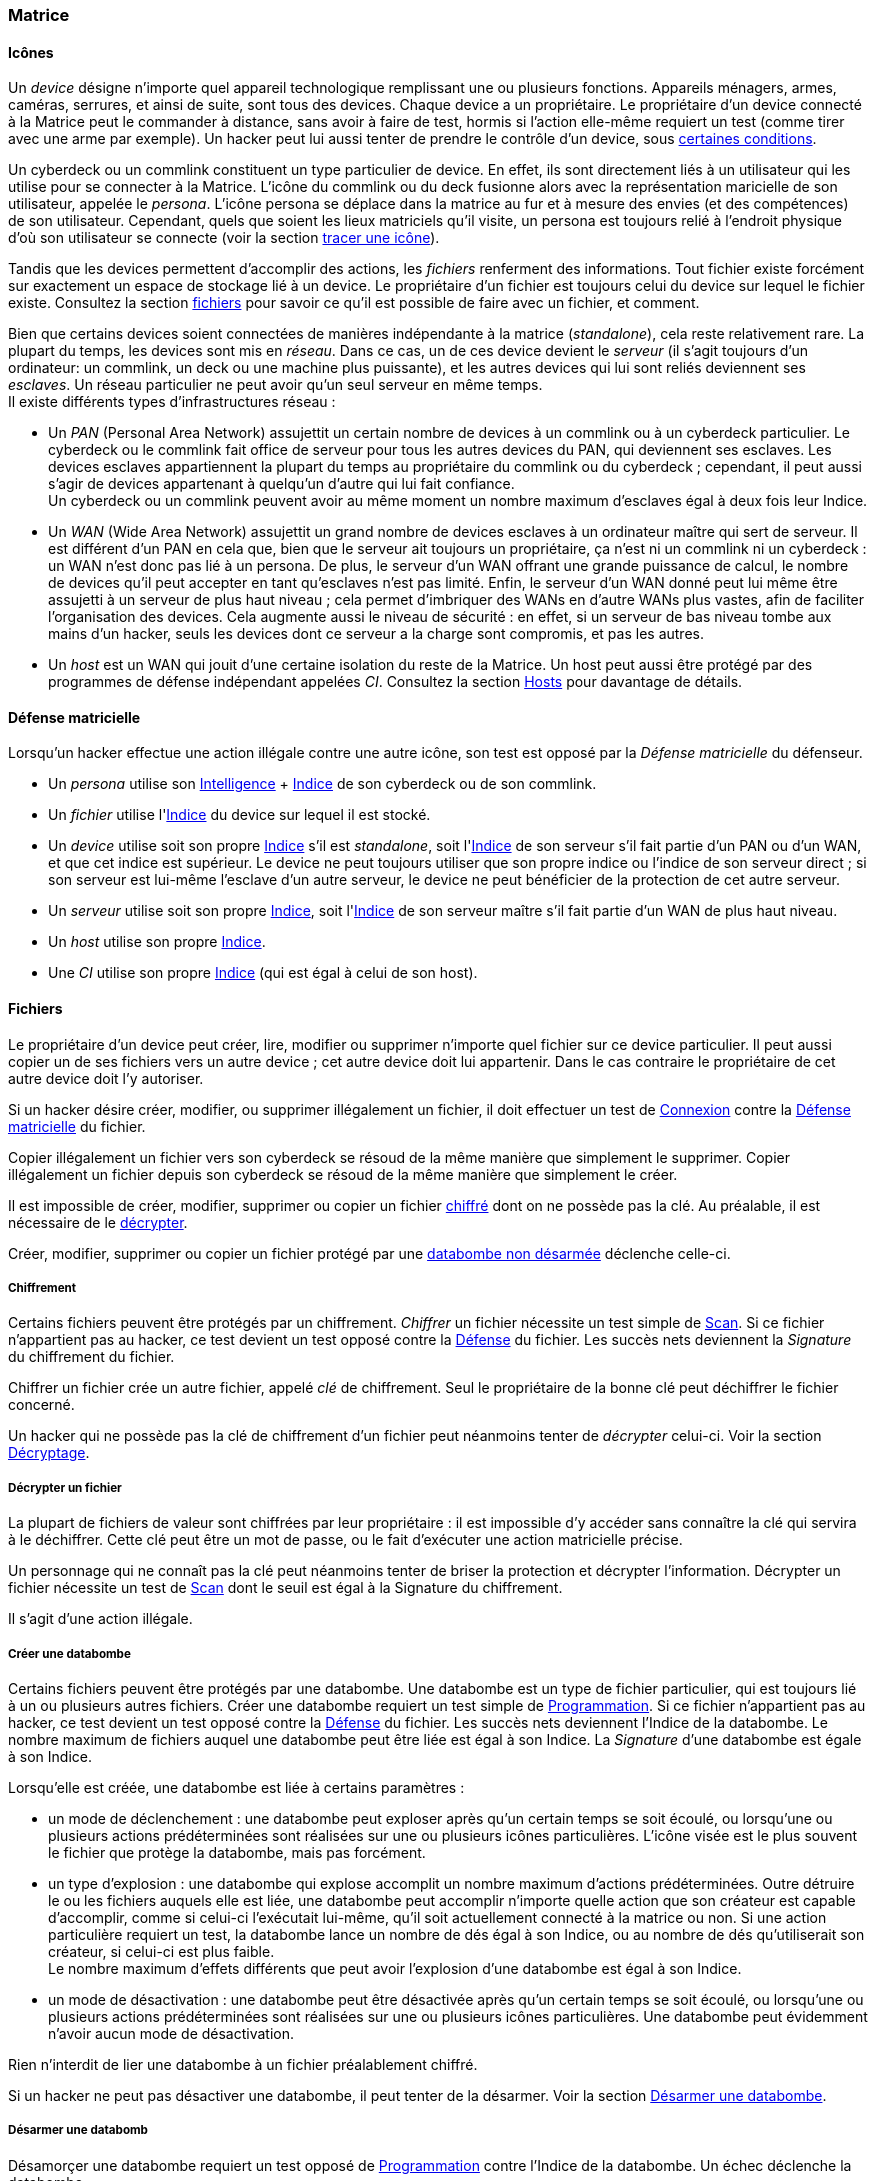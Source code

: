 [[chapter_matrix]]
=== Matrice

==== Icônes

Un _device_ désigne n'importe quel appareil technologique remplissant une ou plusieurs fonctions.
Appareils ménagers, armes, caméras, serrures, et ainsi de suite, sont tous des devices.
Chaque device a un propriétaire.
Le propriétaire d'un device connecté à la Matrice peut le commander à distance, sans avoir à faire de test,
hormis si l'action elle-même requiert un test (comme tirer avec une arme par exemple).
Un hacker peut lui aussi tenter de prendre le contrôle d'un device, sous <<matrix_devices,certaines conditions>>.

Un cyberdeck ou un commlink constituent un type particulier de device.
En effet, ils sont directement liés à un utilisateur qui les utilise pour se connecter à la Matrice.
L'icône du commlink ou du deck fusionne alors avec la représentation maricielle de son utilisateur, appelée le _persona_.
L'icône persona se déplace dans la matrice au fur et à mesure des envies (et des compétences) de son utilisateur.
Cependant, quels que soient les lieux matriciels qu'il visite, un persona est toujours relié à l'endroit physique
d'où son utilisateur se connecte (voir la section <<matrix_track,tracer une icône>>).

Tandis que les devices permettent d'accomplir des actions, les _fichiers_ renferment des informations.
Tout fichier existe forcément sur exactement un espace de stockage lié à un device.
Le propriétaire d'un fichier est toujours celui du device sur lequel le fichier existe.
Consultez la section <<matrix_files,fichiers>> pour savoir ce qu'il est possible de faire avec un fichier, et comment.

Bien que certains devices soient connectées de manières indépendante à la matrice (_standalone_), cela reste relativement rare.
La plupart du temps, les devices sont mis en _réseau_.
Dans ce cas, un de ces device devient le _serveur_ (il s'agit toujours d'un ordinateur: un commlink, un deck ou une machine plus puissante),
et les autres devices qui lui sont reliés deviennent ses _esclaves_.
Un réseau particulier ne peut avoir qu'un seul serveur en même temps. +
Il existe différents types d'infrastructures réseau :

* Un _PAN_ (Personal Area Network) assujettit un certain nombre de devices à un commlink ou à un cyberdeck particulier.
  Le cyberdeck ou le commlink fait office de serveur pour tous les autres devices du PAN, qui deviennent ses esclaves.
  Les devices esclaves appartiennent la plupart du temps au propriétaire du commlink ou du cyberdeck ;
  cependant, il peut aussi s'agir de devices appartenant à quelqu'un d'autre qui lui fait confiance. +
  Un cyberdeck ou un commlink peuvent avoir au même moment un nombre maximum d'esclaves égal à deux fois leur Indice.
* Un _WAN_ (Wide Area Network) assujettit un grand nombre de devices esclaves à un ordinateur maître qui sert de serveur.
  Il est différent d'un PAN en cela que, bien que le serveur ait toujours un propriétaire,
  ça n'est ni un commlink ni un cyberdeck : un WAN n'est donc pas lié à un persona.
  De plus, le serveur d'un WAN offrant une grande puissance de calcul,
  le nombre de devices qu'il peut accepter en tant qu'esclaves n'est pas limité.
  Enfin, le serveur d'un WAN donné peut lui même être assujetti à un serveur de plus haut niveau ;
  cela permet d'imbriquer des WANs en d'autre WANs plus vastes, afin de faciliter l'organisation des devices.
  Cela augmente aussi le niveau de sécurité : en effet, si un serveur de bas niveau tombe aux mains d'un hacker,
  seuls les devices dont ce serveur a la charge sont compromis, et pas les autres.
* Un _host_ est un WAN qui jouit d'une certaine isolation du reste de la Matrice.
  Un host peut aussi être protégé par des programmes de défense indépendant appelées _CI_.
  Consultez la section <<matrix_host,Hosts>> pour davantage de détails.

[[matrix_defense]]
==== Défense matricielle

Lorsqu'un hacker effectue une action illégale contre une autre icône, son test est opposé par la _Défense matricielle_ du défenseur.

* Un _persona_ utilise son <<attribute_intelligence,Intelligence>> + <<device_rating,Indice>> de son cyberdeck ou de son commlink.
* Un _fichier_ utilise l'<<device_rating,Indice>> du device sur lequel il est stocké.
* Un _device_ utilise soit son propre <<device_rating,Indice>> s'il est _standalone_,
  soit l'<<device_rating,Indice>> de son serveur s'il fait partie d'un PAN ou d'un WAN, et que cet indice est supérieur.
  Le device ne peut toujours utiliser que son propre indice ou l'indice de son serveur direct ;
  si son serveur est lui-même l'esclave d'un autre serveur, le device ne peut bénéficier de la protection de cet autre serveur.
* Un _serveur_ utilise soit son propre <<device_rating,Indice>>,
  soit l'<<device_rating,Indice>> de son serveur maître s'il fait partie d'un WAN de plus haut niveau.
* Un _host_ utilise son propre <<device_rating,Indice>>.
* Une _CI_ utilise son propre <<device_rating,Indice>> (qui est égal à celui de son host).

[[matrix_files]]
==== Fichiers

Le propriétaire d'un device peut créer, lire, modifier ou supprimer n'importe quel fichier sur ce device particulier.
Il peut aussi copier un de ses fichiers vers un autre device ; cet autre device doit lui appartenir.
Dans le cas contraire le propriétaire de cet autre device doit l'y autoriser.

Si un hacker désire créer, modifier, ou supprimer illégalement un fichier, il doit effectuer
un test de <<skill_electronic_warfare,Connexion>> contre la <<matrix_defense,Défense matricielle>> du fichier.

Copier illégalement un fichier vers son cyberdeck se résoud de la même manière que simplement le supprimer.
Copier illégalement un fichier depuis son cyberdeck se résoud de la même manière que simplement le créer.

Il est impossible de créer, modifier, supprimer ou copier un fichier <<file_encrypt,chiffré>> dont on ne possède pas la clé.
Au préalable, il est nécessaire de le <<file_decrypt,décrypter>>.

Créer, modifier, supprimer ou copier un fichier protégé par une <<databomb_disarm,databombe non désarmée>> déclenche celle-ci.

[[file_encrypt]]
===== Chiffrement

Certains fichiers peuvent être protégés par un chiffrement.
_Chiffrer_ un fichier nécessite un test simple de <<skill_computer,Scan>>.
Si ce fichier n'appartient pas au hacker, ce test devient un test opposé contre la <<matrix_defense,Défense>> du fichier.
Les succès nets deviennent la _Signature_ du chiffrement du fichier.

Chiffrer un fichier crée un autre fichier, appelé _clé_ de chiffrement.
Seul le propriétaire de la bonne clé peut déchiffrer le fichier concerné.

Un hacker qui ne possède pas la clé de chiffrement d'un fichier peut néanmoins tenter de _décrypter_ celui-ci.
Voir la section <<file_decrypt,Décryptage>>.

[[file_decrypt]]
===== Décrypter un fichier

La plupart de fichiers de valeur sont chiffrées par leur propriétaire :
il est impossible d'y accéder sans connaître la clé qui servira à le déchiffrer.
Cette clé peut être un mot de passe, ou le fait d'exécuter une action matricielle précise.

Un personnage qui ne connaît pas la clé peut néanmoins tenter de briser la protection et décrypter l'information.
Décrypter un fichier nécessite un test de <<skill_computer,Scan>> dont le seuil est égal à la Signature du chiffrement.

Il s'agit d'une action illégale.

[[databomb_create]]
===== Créer une databombe

Certains fichiers peuvent être protégés par une databombe.
Une databombe est un type de fichier particulier, qui est toujours lié à un ou plusieurs autres fichiers.
Créer une databombe requiert un test simple de <<skill_software,Programmation>>.
Si ce fichier n'appartient pas au hacker, ce test devient un test opposé contre la <<matrix_defense,Défense>> du fichier.
Les succès nets deviennent l'Indice de la databombe.
Le nombre maximum de fichiers auquel une databombe peut être liée est égal à son Indice.
La _Signature_ d'une databombe est égale à son Indice.

Lorsqu'elle est créée, une databombe est liée à certains paramètres :

* un mode de déclenchement : une databombe peut exploser après qu'un certain temps se soit écoulé,
  ou lorsqu'une ou plusieurs actions prédéterminées sont réalisées sur une ou plusieurs icônes particulières.
  L'icône visée est le plus souvent le fichier que protège la databombe, mais pas forcément.
* un type d'explosion : une databombe qui explose accomplit un nombre maximum d'actions prédéterminées.
  Outre détruire le ou les fichiers auquels elle est liée,
  une databombe peut accomplir n'importe quelle action que son créateur est capable d'accomplir,
  comme si celui-ci l'exécutait lui-même, qu'il soit actuellement connecté à la matrice ou non.
  Si une action particulière requiert un test, la databombe lance un nombre de dés égal à son Indice,
  ou au nombre de dés qu'utiliserait son créateur, si celui-ci est plus faible. +
  Le nombre maximum d'effets différents que peut avoir l'explosion d'une databombe est égal à son Indice.
* un mode de désactivation : une databombe peut être désactivée après qu'un certain temps se soit écoulé,
  ou lorsqu'une ou plusieurs actions prédéterminées sont réalisées sur une ou plusieurs icônes particulières.
  Une databombe peut évidemment n'avoir aucun mode de désactivation.

Rien n'interdit de lier une databombe à un fichier préalablement chiffré.

Si un hacker ne peut pas désactiver une databombe, il peut tenter de la désarmer.
Voir la section <<databomb_disarm,Désarmer une databombe>>.

[[databomb_disarm]]
===== Désarmer une databomb

Désamorçer une databombe requiert un test opposé de <<skill_software,Programmation>> contre l'Indice de la databombe.
Un échec déclenche la databombe.

Il s'agit d'une action illégale.



[[matrix]]
==== Percevoir la matrice

Toutes les opérations matricielles qui servent à percevoir
d'une manière ou d'une autre la Matrice sont résolues par
la compétence <<skill_computer,Analyse>>.

===== Voir une icone

TODO

===== Tracer une icone

Une fois que le personnage "voit" une icône, il peut tenter de
remonter sa trace jusqu'au lieu physique d'où elle s'est connectée.

TODO

Il s'agit d'une action illégale.

===== Espionner une icone

TODO snoop (man in the middle ?)

Il s'agit d'une action illégale.

===== Naviguer incognito

TODO: calquer sur la perception physique

Il s'agit d'une action illégale.

===== Rechercher une information

TODO: mettre d'équerre les règle SR5

===== Connaître son OS

Connaître la valeur de son score d'Overwatch se fait
par un test opposé si le personnage est connecté à un hôte,
et par un test simple sinon.

Un seul succès net permet de connaître son score actuel.

Cependant, l'action de se renseigner sur son score d'Overwatch
constitue en elle-même un acte illégal, et peut donc faire
augmenter ledit score encore plus haut, en particulier si le
personnage est actuellement dans un hôte !

==== Guerre électronique

===== Éditer un fichier

TODO uniquement si le personnage n'est pas propriétaire du fichier

Il s'agit d'une action illégale.

===== Prendre le contrôle

TODO

* jump into rigged device
* control device
* spoof command
* refoot/format device

